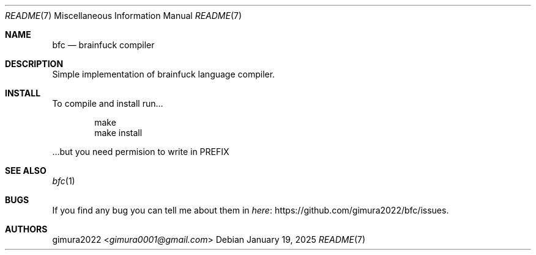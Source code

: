 .Dd January 19, 2025
.Dt README 7
.Os
.
.Sh NAME
.Nm bfc
.Nd brainfuck compiler
.
.Sh DESCRIPTION
Simple implementation of brainfuck language compiler.
.
.Sh INSTALL
To compile and install run...
.Bd -literal -offset indent
make
make install

.Ed
 ...but you need permision to write in PREFIX
.
.Sh SEE ALSO
.Xr bfc 1
.
.Sh BUGS
If you find any bug you can tell me about them in
.Lk https://github.com/gimura2022/bfc/issues here .
.
.Sh AUTHORS
.An gimura2022 Aq Mt gimura0001@gmail.com
